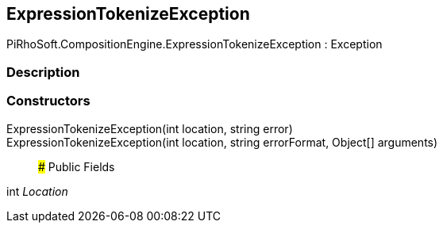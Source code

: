 [#reference/expression-tokenize-exception]

## ExpressionTokenizeException

PiRhoSoft.CompositionEngine.ExpressionTokenizeException : Exception

### Description

### Constructors

ExpressionTokenizeException(int location, string error)::

ExpressionTokenizeException(int location, string errorFormat, Object[] arguments)::

### Public Fields

int _Location_::